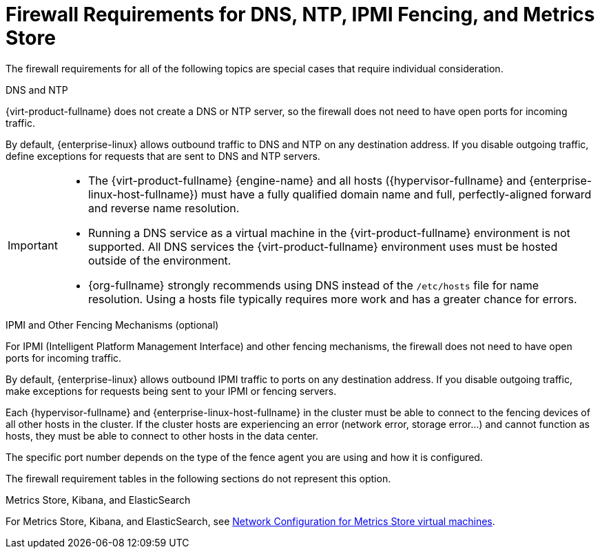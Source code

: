 [id='dns-requirements_{context}']
= Firewall Requirements for DNS, NTP, IPMI Fencing, and Metrics Store

// Included in:
// PPG
// Install

The firewall requirements for all of the following topics are special cases that require individual consideration.

.DNS and NTP

{virt-product-fullname} does not create a DNS or NTP server, so the firewall does not need to have open ports for incoming traffic.

By default, {enterprise-linux} allows outbound traffic to DNS and NTP on any destination address. If you disable outgoing traffic, define exceptions for requests that are sent to DNS and NTP servers.

[IMPORTANT]
====
* The {virt-product-fullname} {engine-name} and all hosts ({hypervisor-fullname} and {enterprise-linux-host-fullname}) must have a fully qualified domain name and full, perfectly-aligned forward and reverse name resolution.
* Running a DNS service as a virtual machine in the {virt-product-fullname} environment is not supported. All DNS services the {virt-product-fullname} environment uses must be hosted outside of the environment.
* {org-fullname} strongly recommends using DNS instead of the `/etc/hosts` file for name resolution. Using a hosts file typically requires more work and has a greater chance for errors.
====

.IPMI and Other Fencing Mechanisms (optional)

For IPMI (Intelligent Platform Management Interface) and other fencing mechanisms, the firewall does not need to have open ports for incoming traffic.

By default, {enterprise-linux} allows outbound IPMI traffic to ports on any destination address. If you disable outgoing traffic, make exceptions for requests being sent to your IPMI or fencing servers.

Each {hypervisor-fullname} and {enterprise-linux-host-fullname} in the cluster must be able to connect to the fencing devices of all other hosts in the cluster. If the cluster hosts are experiencing an error (network error, storage error...) and cannot function as hosts, they must be able to connect to other hosts in the data center.

The specific port number depends on the type of the fence agent you are using and how it is configured.

The firewall requirement tables in the following sections do not represent this option.

.Metrics Store, Kibana, and ElasticSearch

For Metrics Store, Kibana, and ElasticSearch, see link:{URL_virt_product_docs}metrics-install-guide/metrics_store_installation_guide.html#Network_configuration_for_metrics_store_virtual_machines[Network Configuration for Metrics Store virtual machines].
